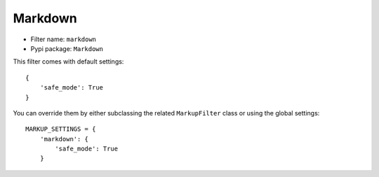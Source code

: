 .. _filter-markdown:

Markdown
========

- Filter name: ``markdown``
- Pypi package: ``Markdown``

This filter comes with default settings::

    {
        'safe_mode': True
    }

You can override them by either subclassing the related ``MarkupFilter``
class or using the global settings::

    MARKUP_SETTINGS = {
        'markdown': {
            'safe_mode': True
        }
